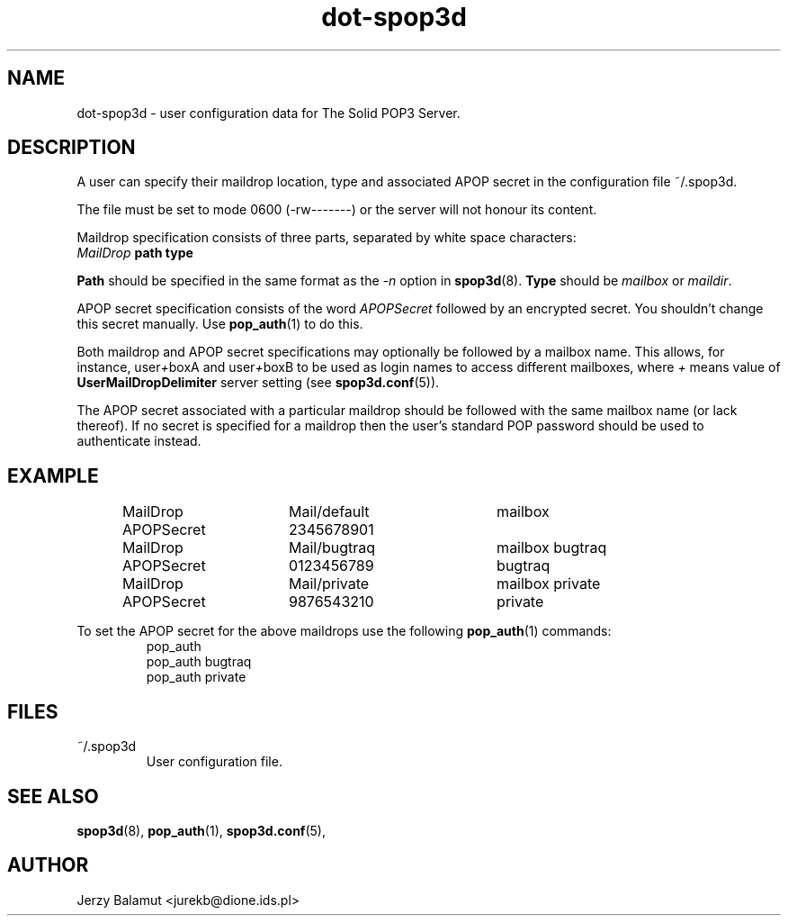 .\" -*-nroff-*-
.\"
.\" $Id: dot-spop3d.5,v 1.1.1.1 2000/04/12 20:52:25 jurekb Exp $
.\"
.\"  Solid POP3 - a POP3 server
.\"  Copyright (C) 1999  Jerzy Balamut <jurekb@dione.ids.pl>
.\" 
.\"  This program is free software; you can redistribute it and/or modify
.\"  it under the terms of the GNU General Public License as published by
.\"  the Free Software Foundation; either version 2 of the License, or
.\"  (at your option) any later version.
.\" 
.\"  This program is distributed in the hope that it will be useful,
.\"  but WITHOUT ANY WARRANTY; without even the implied warranty of
.\"  MERCHANTABILITY or FITNESS FOR A PARTICULAR PURPOSE.  See the
.\"  GNU General Public License for more details.
.\" 
.\"  You should have received a copy of the GNU General Public License
.\"  along with this program; if not, write to the Free Software
.\"  Foundation, Inc., 59 Temple Place, Suite 330, Boston, MA  02111-1307  USA
.\"
.\"
.TH dot-spop3d 5 "OCTOBER 1999" Unix "User's Manual"
.SH NAME
.PP
dot-spop3d \- user configuration data for The Solid POP3 Server.
.SH DESCRIPTION
.PP
A user can specify their maildrop location, type and associated APOP
secret in the configuration file ~/.spop3d.
.PP
The file must be set to mode 0600 (\-rw\-\-\-\-\-\-\-) or the server will not
honour its content.
.PP
Maildrop specification consists of three parts, separated
by white space characters:
.TP
\fIMailDrop\fP \fBpath type\fP
.PP
\fBPath\fP should be specified in the same format as the \fI-n\fP option in
.BR spop3d (8).
\fBType\fP should be \fImailbox\fP or \fImaildir\fP.
.PP
APOP secret specification consists of the word \fIAPOPSecret\fP followed
by an encrypted secret. You shouldn't change this secret manually. Use
.BR pop_auth (1)
to do this.
.PP
Both maildrop and APOP secret specifications may optionally be followed
by a mailbox name. This allows, for instance, user\fI+\fPboxA and user\fI+\fPboxB to
be used as login names to access different mailboxes, where \fI+\fP
means value of \fBUserMailDropDelimiter\fP server setting (see \fBspop3d.conf\fP(5)).
.PP
The APOP secret associated with a particular maildrop should be followed
with the same mailbox name (or lack thereof). If no secret is specified
for a maildrop then the user's standard POP password should be used to
authenticate instead.
.SH EXAMPLE
.RS
.nf
MailDrop  	Mail/default	mailbox
APOPSecret	2345678901
MailDrop  	Mail/bugtraq	mailbox bugtraq
APOPSecret	0123456789	bugtraq
MailDrop  	Mail/private	mailbox private
APOPSecret	9876543210	private
.fi
.RE
.PP
To set the APOP secret for the above maildrops use the following
.BR pop_auth (1)
commands:
.RS
.nf
pop_auth
pop_auth bugtraq
pop_auth private
.fi
.RE
.SH FILES
.IP "~/.spop3d"
User configuration file.
.SH SEE ALSO
.PP
.BR spop3d (8),
.BR pop_auth (1),
.BR spop3d.conf (5),
.SH AUTHOR
Jerzy Balamut <jurekb@dione.ids.pl>
